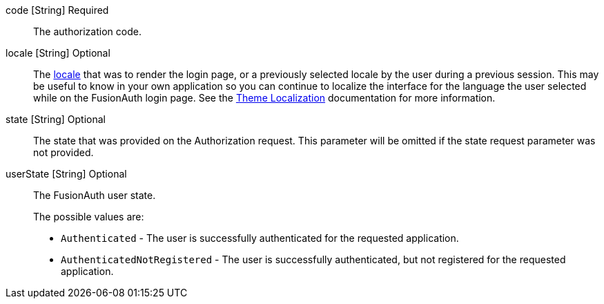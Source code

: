 [field]#code# [type]#[String]# [required]#Required#::
The authorization code.

[field]#locale# [type]#[String]# [optional]#Optional#::
The link:/docs/v1/tech/reference/data-types#locales[locale] that was to render the login page, or a previously selected locale by the user during a previous session. This may be useful to know in your own application so you can continue to localize the interface for the language the user selected while on the FusionAuth login page. See the link:/docs/v1/tech/themes/localization[Theme Localization] documentation for more information.

[field]#state# [type]#[String]# [optional]#Optional#::
The state that was provided on the Authorization request. This parameter will be omitted if the [field]#state# request parameter was not provided.

[field]#userState# [type]#[String]# [optional]#Optional#::
The FusionAuth user state.
+
The possible values are:
+
* `Authenticated` - The user is successfully authenticated for the requested application.
* `AuthenticatedNotRegistered` - The user is successfully authenticated, but not registered for the requested application.